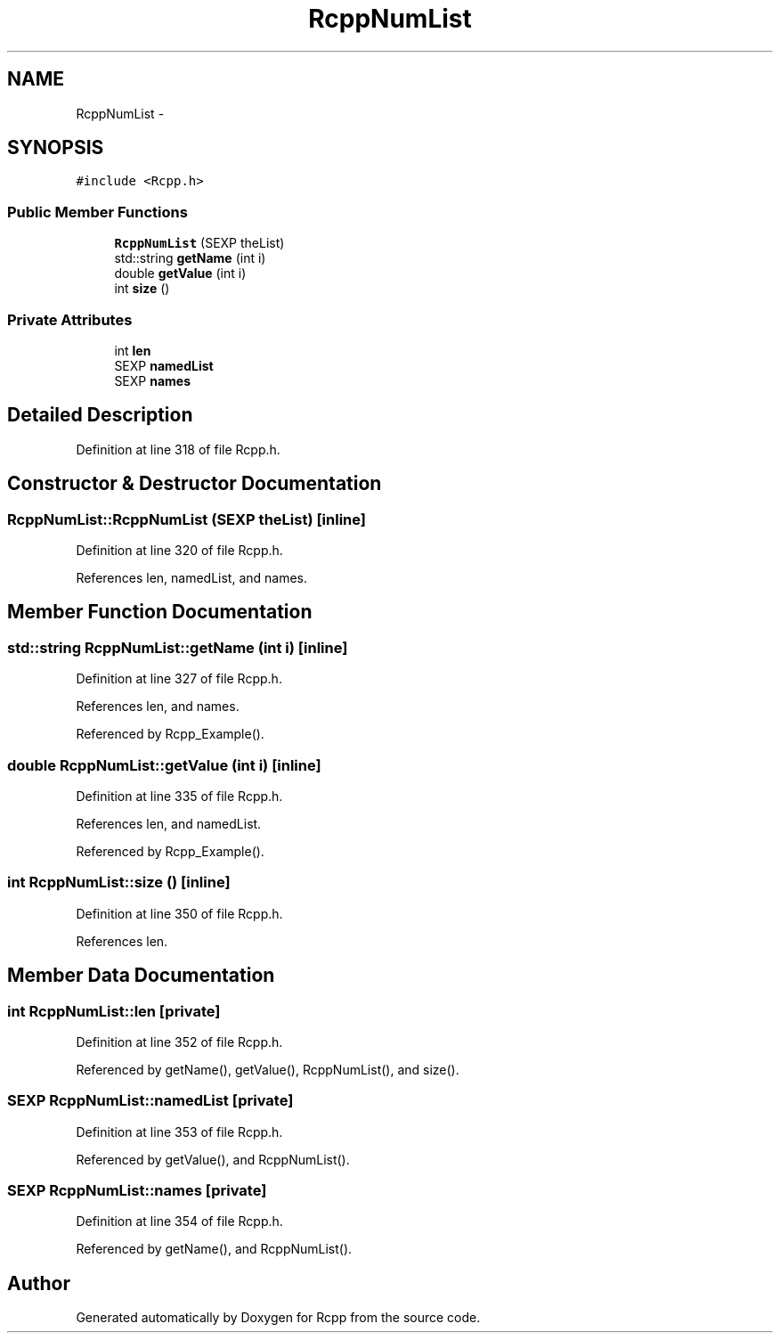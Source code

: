 .TH "RcppNumList" 3 "24 Feb 2009" "Rcpp" \" -*- nroff -*-
.ad l
.nh
.SH NAME
RcppNumList \- 
.SH SYNOPSIS
.br
.PP
\fC#include <Rcpp.h>\fP
.PP
.SS "Public Member Functions"

.in +1c
.ti -1c
.RI "\fBRcppNumList\fP (SEXP theList)"
.br
.ti -1c
.RI "std::string \fBgetName\fP (int i)"
.br
.ti -1c
.RI "double \fBgetValue\fP (int i)"
.br
.ti -1c
.RI "int \fBsize\fP ()"
.br
.in -1c
.SS "Private Attributes"

.in +1c
.ti -1c
.RI "int \fBlen\fP"
.br
.ti -1c
.RI "SEXP \fBnamedList\fP"
.br
.ti -1c
.RI "SEXP \fBnames\fP"
.br
.in -1c
.SH "Detailed Description"
.PP 
Definition at line 318 of file Rcpp.h.
.SH "Constructor & Destructor Documentation"
.PP 
.SS "RcppNumList::RcppNumList (SEXP theList)\fC [inline]\fP"
.PP
Definition at line 320 of file Rcpp.h.
.PP
References len, namedList, and names.
.SH "Member Function Documentation"
.PP 
.SS "std::string RcppNumList::getName (int i)\fC [inline]\fP"
.PP
Definition at line 327 of file Rcpp.h.
.PP
References len, and names.
.PP
Referenced by Rcpp_Example().
.SS "double RcppNumList::getValue (int i)\fC [inline]\fP"
.PP
Definition at line 335 of file Rcpp.h.
.PP
References len, and namedList.
.PP
Referenced by Rcpp_Example().
.SS "int RcppNumList::size ()\fC [inline]\fP"
.PP
Definition at line 350 of file Rcpp.h.
.PP
References len.
.SH "Member Data Documentation"
.PP 
.SS "int \fBRcppNumList::len\fP\fC [private]\fP"
.PP
Definition at line 352 of file Rcpp.h.
.PP
Referenced by getName(), getValue(), RcppNumList(), and size().
.SS "SEXP \fBRcppNumList::namedList\fP\fC [private]\fP"
.PP
Definition at line 353 of file Rcpp.h.
.PP
Referenced by getValue(), and RcppNumList().
.SS "SEXP \fBRcppNumList::names\fP\fC [private]\fP"
.PP
Definition at line 354 of file Rcpp.h.
.PP
Referenced by getName(), and RcppNumList().

.SH "Author"
.PP 
Generated automatically by Doxygen for Rcpp from the source code.
